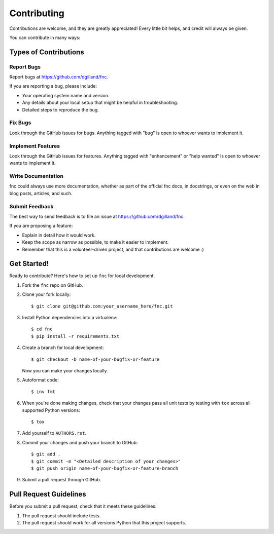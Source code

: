 Contributing
============

Contributions are welcome, and they are greatly appreciated! Every little bit helps, and credit will always be given.

You can contribute in many ways:


Types of Contributions
----------------------

Report Bugs
+++++++++++

Report bugs at https://github.com/dgilland/fnc.

If you are reporting a bug, please include:

- Your operating system name and version.
- Any details about your local setup that might be helpful in troubleshooting.
- Detailed steps to reproduce the bug.


Fix Bugs
++++++++

Look through the GitHub issues for bugs. Anything tagged with "bug" is open to whoever wants to implement it.


Implement Features
++++++++++++++++++

Look through the GitHub issues for features. Anything tagged with "enhancement" or "help wanted" is open to whoever wants to implement it.


Write Documentation
+++++++++++++++++++

fnc could always use more documentation, whether as part of the official fnc docs, in docstrings, or even on the web in blog posts, articles, and such.


Submit Feedback
+++++++++++++++

The best way to send feedback is to file an issue at https://github.com/dgilland/fnc.

If you are proposing a feature:

- Explain in detail how it would work.
- Keep the scope as narrow as possible, to make it easier to implement.
- Remember that this is a volunteer-driven project, and that contributions are welcome :)


Get Started!
------------

Ready to contribute? Here's how to set up ``fnc`` for local development.

1. Fork the ``fnc`` repo on GitHub.
2. Clone your fork locally::

    $ git clone git@github.com:your_username_here/fnc.git

3. Install Python dependencies into a virtualenv::

    $ cd fnc
    $ pip install -r requirements.txt

4. Create a branch for local development::

    $ git checkout -b name-of-your-bugfix-or-feature

   Now you can make your changes locally.

5. Autoformat code::

    $ inv fmt

6. When you're done making changes, check that your changes pass all unit tests by testing with ``tox`` across all supported Python versions::

    $ tox

7. Add yourself to ``AUTHORS.rst``.

8. Commit your changes and push your branch to GitHub::

    $ git add .
    $ git commit -m "<Detailed description of your changes>"
    $ git push origin name-of-your-bugfix-or-feature-branch

9. Submit a pull request through GitHub.


Pull Request Guidelines
-----------------------

Before you submit a pull request, check that it meets these guidelines:

1. The pull request should include tests.
2. The pull request should work for all versions Python that this project supports.
